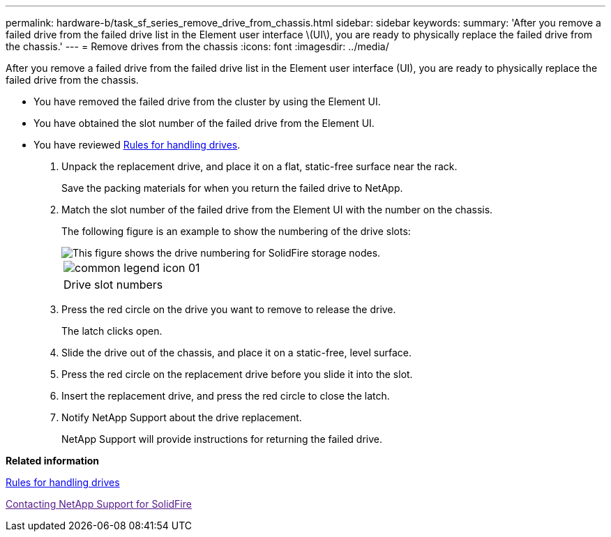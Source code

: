 ---
permalink: hardware-b/task_sf_series_remove_drive_from_chassis.html
sidebar: sidebar
keywords: 
summary: 'After you remove a failed drive from the failed drive list in the Element user interface \(UI\), you are ready to physically replace the failed drive from the chassis.'
---
= Remove drives from the chassis
:icons: font
:imagesdir: ../media/

[.lead]
After you remove a failed drive from the failed drive list in the Element user interface (UI), you are ready to physically replace the failed drive from the chassis.

* You have removed the failed drive from the cluster by using the Element UI.
* You have obtained the slot number of the failed drive from the Element UI.
* You have reviewed xref:concept_sf_series_drive_best_practices.adoc[Rules for handling drives].

. Unpack the replacement drive, and place it on a flat, static-free surface near the rack.
+
Save the packing materials for when you return the failed drive to NetApp.

. Match the slot number of the failed drive from the Element UI with the number on the chassis.
+
The following figure is an example to show the numbering of the drive slots:
+
image::../media/sf_series_drive_numbers.gif[This figure shows the drive numbering for SolidFire storage nodes.]
+
|===
a|
image:../media/common_legend_icon_01.gif[]
a|
Drive slot numbers
|===

. Press the red circle on the drive you want to remove to release the drive.
+
The latch clicks open.

. Slide the drive out of the chassis, and place it on a static-free, level surface.
. Press the red circle on the replacement drive before you slide it into the slot.
. Insert the replacement drive, and press the red circle to close the latch.
. Notify NetApp Support about the drive replacement.
+
NetApp Support will provide instructions for returning the failed drive.

*Related information*

xref:concept_sf_series_drive_best_practices.adoc[Rules for handling drives]

link:[Contacting NetApp Support for SolidFire]
